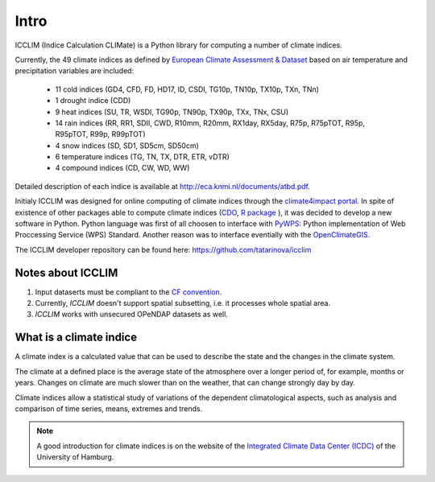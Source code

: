 
Intro
======

ICCLIM (Indice Calculation CLIMate) is a Python library for computing a number of climate indices.

Currently, the 49 climate indices as defined by `European Climate Assessment & Dataset <http://www.ecad.eu/>`_ based on air temperature and precipitation variables are included:

	- 11 cold indices (GD4, CFD, FD, HD17, ID, CSDI, TG10p, TN10p, TX10p, TXn, TNn)
	- 1 drought indice (CDD)
	- 9 heat indices (SU, TR, WSDI, TG90p, TN90p, TX90p, TXx, TNx, CSU)
	- 14 rain indices (RR, RR1, SDII, CWD, R10mm, R20mm, RX1day, RX5day, R75p, R75pTOT, R95p, R95pTOT, R99p, R99pTOT)
	- 4 snow indices (SD, SD1, SD5cm, SD50cm)
	- 6 temperature indices (TG, TN, TX, DTR, ETR, vDTR)
	- 4 compound indices (CD, CW, WD, WW)
	
Detailed description of each indice is available at http://eca.knmi.nl/documents/atbd.pdf.

Initialy ICCLIM was designed for online computing of climate indices through the `climate4impact portal <http://climate4impact.eu>`_. 
In spite of existence of other packages able to compute climate indices (`CDO <https://code.zmaw.de/projects/cdo>`_, `R package <http://etccdi.pacificclimate.org/software.shtml>`_ ),
it was decided to develop a new software in Python.
Python language was first of all choosen to interface with `PyWPS <http://pywps.wald.intevation.org/>`_: Python implementation of Web Proccessing Service
(WPS) Standard.
Another reason was to interface eventially with the `OpenClimateGIS <https://earthsystemcog.org/projects/openclimategis/>`_.

The ICCLIM developer repository can be found here: `<https://github.com/tatarinova/icclim>`_

Notes about ICCLIM
~~~~~~~~~~~~~~~~~~~~

1. Input dataserts must be compliant to the `CF convention <http://cf-pcmdi.llnl.gov/documents/cf-conventions/>`_.
2. Currently, *ICCLIM* doesn't support spatial subsetting, i.e. it processes whole spatial area.
3. *ICCLIM* works with unsecured OPeNDAP datasets as well.


.. _climate_indices_label:

What is a climate indice
~~~~~~~~~~~~~~~~~~~~~~~~~~
A climate index is a calculated value that can be used to describe the state and the changes in the climate system.

The climate at a defined place is the average state of the atmosphere over a longer period of, for example, months or years. Changes on climate are much slower than on the weather, that can change strongly day by day.

Climate indices allow a statistical study of variations of the dependent climatological aspects, such as analysis and comparison of time series, means, extremes and trends.

.. note:: A good introduction for climate indices is on the website of the `Integrated Climate Data Center (ICDC) <http://icdc.zmaw.de/climate_indices.html?&L=1>`_ of the University of Hamburg.

.. seealso::

    - `Climate Variability and Predictability (CLIVAR) <http://www.clivar.org/panels-and-working-groups/etccdi/indices-data/indices-data>`_
    - `Expert Team on Climate Change Detection and Indices (ETCCDI) <http://etccdi.pacificclimate.org/>`_ 
    - `European Climate Assessment & Dataset (ECA&D) <http://eca.knmi.nl/indicesextremes/index.php>`_
    
    
    - `ATBD ECA&D indices <http://eca.knmi.nl/documents/atbd.pdf>`_
    - `Article about percentile-based indices <http://etccdi.pacificclimate.org/docs/Zhangetal05JumpPaper.pdf>`_